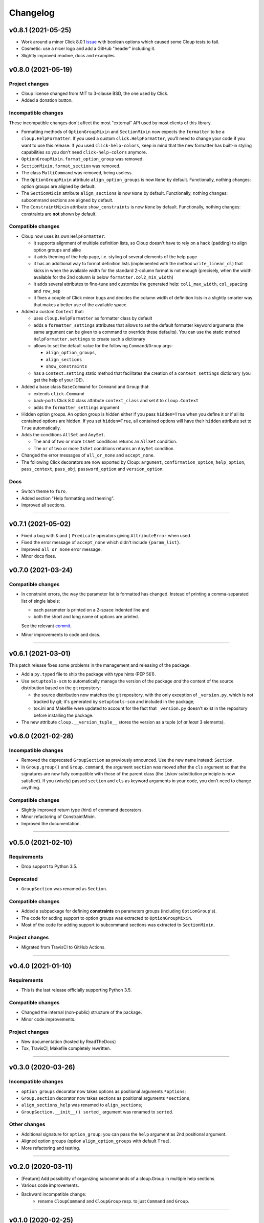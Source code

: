 =========
Changelog
=========

..  v0.X.X (in development)
    =======================
    Incompatible changes
    --------------------
    Deprecated
    ----------
    Compatible changes
    ------------------


v0.8.1 (2021-05-25)
===================
- Work around a minor Click 8.0.1 `issue <https://github.com/pallets/click/issues/1925>`_
  with boolean options which caused some Cloup tests to fail.

- Cosmetic: use a nicer logo and add a GitHub "header" including it.

- Slightly improved readme, docs and examples.


v0.8.0 (2021-05-19)
===================

Project changes
---------------

- Cloup license changed from MIT to 3-clause BSD, the one used by Click.
- Added a donation button.

Incompatible changes
--------------------

These incompatible changes don't affect the most "external" API used by most
clients of this library.

- Formatting methods of ``OptionGroupMixin`` and ``SectionMixin`` now expects
  the ``formatter`` to be a ``cloup.HelpFormatter``.
  If you used a custom ``click.HelpFormatter``, you'll need to change your code
  if you want to use this release. If you used ``click-help-colors``, keep in
  mind that the new formatter has built-in styling capabilities so you don't
  need ``click-help-colors`` anymore.

- ``OptionGroupMixin.format_option_group`` was removed.

- ``SectionMixin.format_section`` was removed.

- The class ``MultiCommand`` was removed, being useless.

- The ``OptionGroupMixin`` attribute ``align_option_groups`` is now ``None`` by default.
  Functionally, nothing changes: option groups are aligned by default.

- The ``SectionMixin`` attribute ``align_sections`` is now ``None`` by default.
  Functionally, nothing changes: subcommand sections are aligned by default.

- The ``ConstraintMixin`` attribute ``show_constraints`` is now ``None`` by default.
  Functionally, nothing changes: constraints are **not** shown by default.


Compatible changes
------------------

- Cloup now uses its own ``HelpFormatter``:

  * it supports alignment of multiple definition lists, so Cloup doesn't have to
    rely on a hack (padding) to align option groups and alike

  * it adds theming of the help page, i.e. styling of several elements of the
    help page

  * it has an additional way to format definition lists (implemented with the
    method ``write_linear_dl``) that kicks in when the available width for the
    standard 2-column format is not enough (precisely, when the width available
    for the 2nd column is below ``formatter.col2_min_width``)

  * it adds several attributes to fine-tune and customize the generated help:
    ``col1_max_width``, ``col_spacing`` and ``row_sep``

  * it fixes a couple of Click minor bugs and decides the column width of
    definition lists in a slightly smarter way that makes a better use of the
    available space.

- Added a custom ``Context`` that:

  * uses ``cloup.HelpFormatter`` as formatter class by default
  * adds a ``formatter_settings`` attributes that allows to set the default
    formatter keyword arguments (the same argument can be given to a command to
    override these defaults). You can use the static method
    ``HelpFormatter.settings`` to create such a dictionary
  * allows to set the default value for the following ``Command``/``Group`` args:

    * ``align_option_groups``,
    * ``align_sections``
    * ``show_constraints``

  * has a ``Context.setting`` static method that facilitates the creation of a
    ``context_settings`` dictionary (you get the help of your IDE).

- Added a base class ``BaseCommand`` for ``Command`` and ``Group`` that:

  - extends ``click.Command``
  - back-ports Click 8.0 class attribute ``context_class`` and set it to ``cloup.Context``
  - adds the ``formatter_settings`` argument

- Hidden option groups. An option group is hidden either if you pass
  ``hidden=True`` when you define it or if all its contained options are hidden.
  If you set ``hidden=True``, all contained options will have their ``hidden``
  attribute set to ``True`` automatically.

- Adds the conditions ``AllSet`` and ``AnySet``.

  * The ``and`` of two or more ``IsSet`` conditions returns an ``AllSet`` condition.
  * The ``or`` of two or more ``IsSet`` conditions returns an ``AnySet`` condition.

- Changed the error messages of ``all_or_none`` and ``accept_none``.

- The following Click decorators are now exported by Cloup: ``argument``,
  ``confirmation_option``, ``help_option``, ``pass_context``, ``pass_obj``,
  ``password_option`` and ``version_option``.

Docs
----
- Switch theme to ``furo``.
- Added section "Help formatting and theming".
- Improved all sections.

--------------------------------------------------------------------------------

v0.7.1 (2021-05-02)
===================
- Fixed a bug with ``&`` and ``|`` ``Predicate`` operators giving ``AttributeError``
  when used.
- Fixed the error message of ``accept_none`` which didn't include ``{param_list}``.
- Improved ``all_or_none`` error message.
- Minor docs fixes.


v0.7.0 (2021-03-24)
===================
Compatible changes
------------------

- In constraint errors, the way the parameter list is formatted has changed.
  Instead of printing a comma-separated list of single labels:

  * each parameter is printed on a 2-space indented line and
  * both the short and long name of options are printed.

  See the relevant `commit <https://github.com/janLuke/cloup/commit/0280323e481bcca2b941a49c9133b06685e4bbe1>`_.

- Minor improvements to code and docs.

--------------------------------------------------------------------------------

v0.6.1 (2021-03-01)
===================
This patch release fixes some problems in the management and releasing of
the package.

- Add a ``py.typed`` file to ship the package with type hints (PEP 561).
- Use ``setuptools-scm`` to automatically manage the version of the package
  *and* the content of the source distribution based on the git repository:

  * the source distribution now matches the git repository, with the only
    exception of ``_version.py``, which is not tracked by git; it's generated by
    ``setuptools-scm`` and included in the package;

  * tox.ini and Makefile were updated to account for the fact that ``_version.py``
    doesn't exist in the repository before installing the package.

- The new attribute ``cloup.__version_tuple__`` stores the version as a tuple
  (of *at least* 3 elements).


v0.6.0 (2021-02-28)
===================
Incompatible changes
--------------------

- Removed the deprecated ``GroupSection`` as previously announced.
  Use the new name instead: ``Section``.
- In ``Group.group()`` and ``Group.command``, the argument ``section`` was moved
  after the ``cls`` argument so that the signatures are now fully compatible with
  those of the parent class (the Liskov substitution principle is now satisfied).
  If you (wisely) passed ``section`` and ``cls`` as keyword arguments in your
  code, you don't need to change anything.

Compatible changes
------------------

- Slightly improved return type (hint) of command decorators.
- Minor refactoring of ConstraintMixin.
- Improved the documentation.

--------------------------------------------------------------------------------

v0.5.0 (2021-02-10)
===================
Requirements
------------

- Drop support to Python 3.5.

Deprecated
----------

- ``GroupSection`` was renamed as ``Section``.

Compatible changes
------------------

- Added a subpackage for defining **constraints** on parameters groups
  (including ``OptionGroup``'s).
- The code for adding support to option groups was extracted to ``OptionGroupMixin``.
- Most of the code for adding support to subcommand sections was extracted to
  ``SectionMixin``.

Project changes
---------------

- Migrated from TravisCI to GitHub Actions.

--------------------------------------------------------------------------------

v0.4.0 (2021-01-10)
===================

Requirements
------------

- This is the last release officially supporting Python 3.5.

Compatible changes
------------------

- Changed the internal (non-public) structure of the package.
- Minor code improvements.

Project changes
---------------

- New documentation (hosted by ReadTheDocs)
- Tox, TravisCI, Makefile completely rewritten.

--------------------------------------------------------------------------------

v0.3.0 (2020-03-26)
===================
Incompatible changes
--------------------
- ``option_groups`` decorator now takes options as positional arguments ``*options``;
- ``Group.section`` decorator now takes sections as positional arguments ``*sections``;
- ``align_sections_help`` was renamed to ``align_sections``;
- ``GroupSection.__init__() sorted_`` argument was renamed to ``sorted``.

Other changes
-------------
- Additional signature for ``option_group``: you can pass the ``help`` argument
  as 2nd positional argument.
- Aligned option groups (option ``align_option_groups`` with default ``True``).
- More refactoring and testing.

--------------------------------------------------------------------------------

v0.2.0 (2020-03-11)
===================
- [Feature] Add possibility of organizing subcommands of a cloup.Group in
  multiple help sections.
- Various code improvements.
- Backward incompatible change:
    - rename ``CloupCommand`` and ``CloupGroup`` resp. to just ``Command`` and ``Group``.

--------------------------------------------------------------------------------

v0.1.0 (2020-02-25)
===================
- First release on PyPI.
